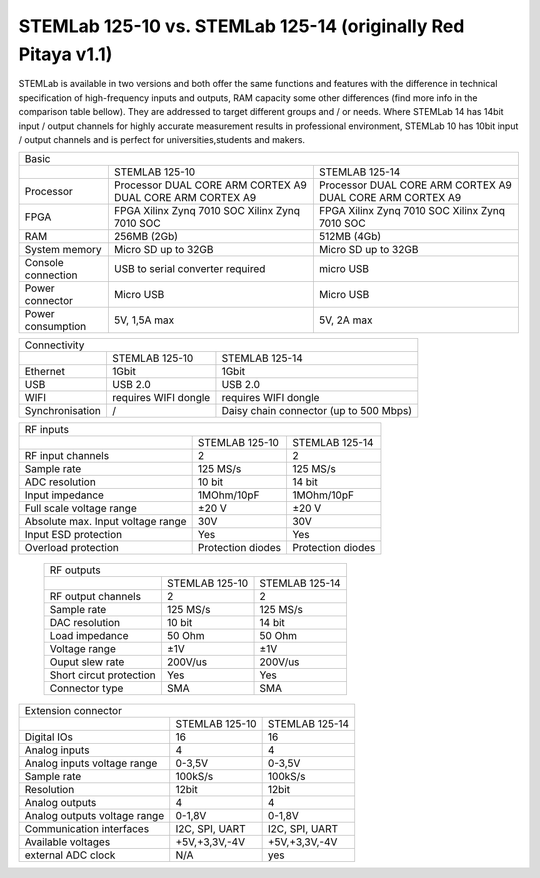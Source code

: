 STEMLab 125-10 vs. STEMLab 125-14 (originally Red Pitaya v1.1) 
##############################################################

.. image:: vs_10.jpg
   :width: 40%
   
.. image:: vs_14.jpg
   :width: 40%
   
STEMLab is available in two versions and both offer the same functions and features with the difference in technical 
specification of high-frequency inputs and outputs, RAM capacity some other differences (find more info in the 
comparison table bellow). They are addressed to target different groups and / or needs. Where STEMLab 14 has 14bit 
input / output channels for highly accurate measurement results in professional environment, STEMLab 10 has 10bit 
input / output channels and is perfect for universities,students and makers.

.. -> http://redpitaya.com/boards/stemlab-boards/

.. image:: boards_1.jpg


+--------------------+-----------------------------------------------------------+-----------------------------------------------------------+
| Basic                                                                                                                                      |
+--------------------+-----------------------------------------------------------+-----------------------------------------------------------+
|                    | STEMLAB 125-10                                            | STEMLAB 125-14                                            |
+--------------------+-----------------------------------------------------------+-----------------------------------------------------------+
| Processor          | Processor DUAL CORE ARM CORTEX A9 DUAL CORE ARM CORTEX A9 | Processor DUAL CORE ARM CORTEX A9 DUAL CORE ARM CORTEX A9 |
+--------------------+-----------------------------------------------------------+-----------------------------------------------------------+
| FPGA               | FPGA Xilinx Zynq 7010 SOC Xilinx Zynq 7010 SOC            | FPGA Xilinx Zynq 7010 SOC Xilinx Zynq 7010 SOC            |
+--------------------+-----------------------------------------------------------+-----------------------------------------------------------+
| RAM                | 256MB (2Gb)                                               | 512MB (4Gb)                                               |
+--------------------+-----------------------------------------------------------+-----------------------------------------------------------+
| System memory      | Micro SD up to 32GB                                       | Micro SD up to 32GB                                       |
+--------------------+-----------------------------------------------------------+-----------------------------------------------------------+
| Console connection | USB to serial converter required                          | micro USB                                                 |
+--------------------+-----------------------------------------------------------+-----------------------------------------------------------+
| Power connector    | Micro USB                                                 | Micro USB                                                 |
+--------------------+-----------------------------------------------------------+-----------------------------------------------------------+
| Power consumption  | 5V, 1,5A max                                              | 5V, 2A max                                                |
+--------------------+-----------------------------------------------------------+-----------------------------------------------------------+

+-----------------+----------------------+---------------------------------------+
| Connectivity                                                                   |
+-----------------+----------------------+---------------------------------------+
|                 | STEMLAB 125-10       | STEMLAB 125-14                        |
+-----------------+----------------------+---------------------------------------+
| Ethernet        | 1Gbit                | 1Gbit                                 |
+-----------------+----------------------+---------------------------------------+
| USB             | USB 2.0              | USB 2.0                               |
+-----------------+----------------------+---------------------------------------+
| WIFI            | requires WIFI dongle | requires WIFI dongle                  |
+-----------------+----------------------+---------------------------------------+
| Synchronisation | /                    | Daisy chain connector (up to 500 Mbps)|
+-----------------+----------------------+---------------------------------------+
    
+-----------------------------------+-------------------+--------------------+
| RF inputs                                                                  |
+-----------------------------------+-------------------+--------------------+
|                                   | STEMLAB 125-10    | STEMLAB 125-14     |
+-----------------------------------+-------------------+--------------------+
| RF input channels                 | 2                 | 2                  |
+-----------------------------------+-------------------+--------------------+
| Sample rate                       | 125 MS/s          | 125 MS/s           |
+-----------------------------------+-------------------+--------------------+
| ADC resolution                    | 10 bit            | 14 bit             |
+-----------------------------------+-------------------+--------------------+
| Input impedance                   | 1MOhm/10pF        | 1MOhm/10pF         |
+-----------------------------------+-------------------+--------------------+
| Full scale voltage range          | ±20 V             | ±20 V              |
+-----------------------------------+-------------------+--------------------+
| Absolute max. Input voltage range | 30V               | 30V                |
+-----------------------------------+-------------------+--------------------+
| Input ESD protection              | Yes               | Yes                |
+-----------------------------------+-------------------+--------------------+
| Overload protection               | Protection diodes | Protection diodes  |
+-----------------------------------+-------------------+--------------------+

 +-------------------------+----------------+----------------+
 | RF outputs                                                |
 +-------------------------+----------------+----------------+
 |                         | STEMLAB 125-10 | STEMLAB 125-14 |
 +-------------------------+----------------+----------------+
 | RF output channels      | 2              | 2              |
 +-------------------------+----------------+----------------+
 | Sample rate             | 125 MS/s       | 125 MS/s       |
 +-------------------------+----------------+----------------+
 | DAC resolution          | 10 bit         | 14 bit         |
 +-------------------------+----------------+----------------+
 | Load impedance          | 50 Ohm         | 50 Ohm         |
 +-------------------------+----------------+----------------+
 | Voltage range           | ±1V            | ±1V            |
 +-------------------------+----------------+----------------+
 | Ouput slew rate         | 200V/us        | 200V/us        |
 +-------------------------+----------------+----------------+
 | Short circut protection | Yes            | Yes            |
 +-------------------------+----------------+----------------+
 | Connector type          | SMA            | SMA            |
 +-------------------------+----------------+----------------+
 
+------------------------------+-------------------+----------------+
| Extension connector                                               |
+------------------------------+-------------------+----------------+
|                              | STEMLAB 125-10    | STEMLAB 125-14 |
+------------------------------+-------------------+----------------+
| Digital IOs                  | 16                | 16             |
+------------------------------+-------------------+----------------+
| Analog inputs                | 4                 | 4              |
+------------------------------+-------------------+----------------+
| Analog inputs voltage range  | 0-3,5V            | 0-3,5V         |
+------------------------------+-------------------+----------------+
| Sample rate                  | 100kS/s           | 100kS/s        |
+------------------------------+-------------------+----------------+
| Resolution                   | 12bit             | 12bit          |
+------------------------------+-------------------+----------------+
| Analog outputs               | 4                 | 4              |
+------------------------------+-------------------+----------------+
| Analog outputs voltage range | 0-1,8V            | 0-1,8V         |
+------------------------------+-------------------+----------------+
| Communication interfaces     | I2C, SPI, UART    | I2C, SPI, UART |
+------------------------------+-------------------+----------------+
| Available voltages           | +5V,+3,3V,-4V     | +5V,+3,3V,-4V  |
+------------------------------+-------------------+----------------+
| external ADC clock           | N/A               |  yes           |
+------------------------------+-------------------+----------------+
